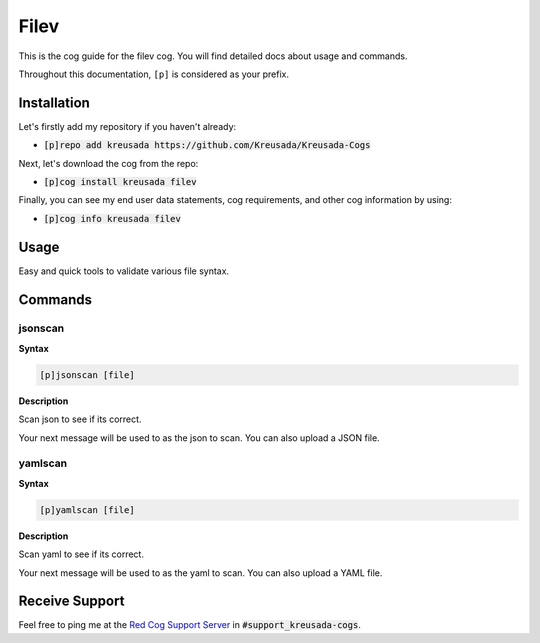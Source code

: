 .. _filev:

=====
Filev
=====

This is the cog guide for the filev cog. You will
find detailed docs about usage and commands.

Throughout this documentation, ``[p]`` is considered as your prefix.

------------
Installation
------------

Let's firstly add my repository if you haven't already:

* :code:`[p]repo add kreusada https://github.com/Kreusada/Kreusada-Cogs`

Next, let's download the cog from the repo:

* :code:`[p]cog install kreusada filev`

Finally, you can see my end user data statements, cog requirements, and other cog information by using:

* :code:`[p]cog info kreusada filev`

.. _filev-usage:

-----
Usage
-----

Easy and quick tools to validate various file syntax.


.. _filev-commands:

--------
Commands
--------

.. _filev-command-jsonscan:

^^^^^^^^
jsonscan
^^^^^^^^

**Syntax**

.. code-block:: none

    [p]jsonscan [file]

**Description**

Scan json to see if its correct.

Your next message will be used to as the json to scan.
You can also upload a JSON file.

.. _filev-command-yamlscan:

^^^^^^^^
yamlscan
^^^^^^^^

**Syntax**

.. code-block:: none

    [p]yamlscan [file]

**Description**

Scan yaml to see if its correct.

Your next message will be used to as the yaml to scan.
You can also upload a YAML file.

---------------
Receive Support
---------------

Feel free to ping me at the `Red Cog Support Server <https://discord.gg/GET4DVk>`_ in :code:`#support_kreusada-cogs`.